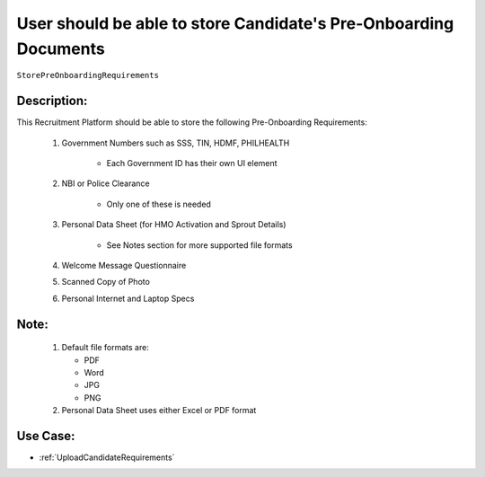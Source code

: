 .. _StorePreOnboardingRequirements:

User should be able to store Candidate's Pre-Onboarding Documents
=================================================================================================================================

``StorePreOnboardingRequirements``

Description:
~~~~~~~~~~~~~~~~~~~~~~~~~~~~~~~~~~~~~~~~~~~~~~~~~~~~~~~~~~~~~~~~~~~~~~~~~~~~~~~~~~~~~~~~~~~~~~~~~~~~~~~~~~~~~~~~~~~~~~~~~~~~~~~~~

This Recruitment Platform should be able to store the following Pre-Onboarding Requirements:

    1. Government Numbers such as SSS, TIN, HDMF, PHILHEALTH

        - Each Government ID has their own UI element

    2. NBI or Police Clearance

        - Only one of these is needed

    3. Personal Data Sheet (for HMO Activation and Sprout Details)
   
        - See Notes section for more supported file formats

    4. Welcome Message Questionnaire
    5. Scanned Copy of Photo
    6. Personal Internet and Laptop Specs

Note:
~~~~~~~~~~~~~~~~~~~~~~~~~~~~~~~~~~~~~~~~~~~~~~~~~~~~~~~~~~~~~~~~~~~~~~~~~~~~~~~~~~~~~~~~~~~~~~~~~~~~~~~~~~~~~~~~~~~~~~~~~~~~~~~~~

    1. Default file formats are:
       
       - PDF
       - Word
       - JPG
       - PNG
    
    2. Personal Data Sheet uses either Excel or PDF format 

Use Case:
~~~~~~~~~~~~~~~~~~~~~~~~~~~~~~~~~~~~~~~~~~~~~~~~~~~~~~~~~~~~~~~~~~~~~~~~~~~~~~~~~~~~~~~~~~~~~~~~~~~~~~~~~~~~~~~~~~~~~~~~~~~~~~~~~

- :ref:`UploadCandidateRequirements`

.. TODO:
    Need to download the files?
